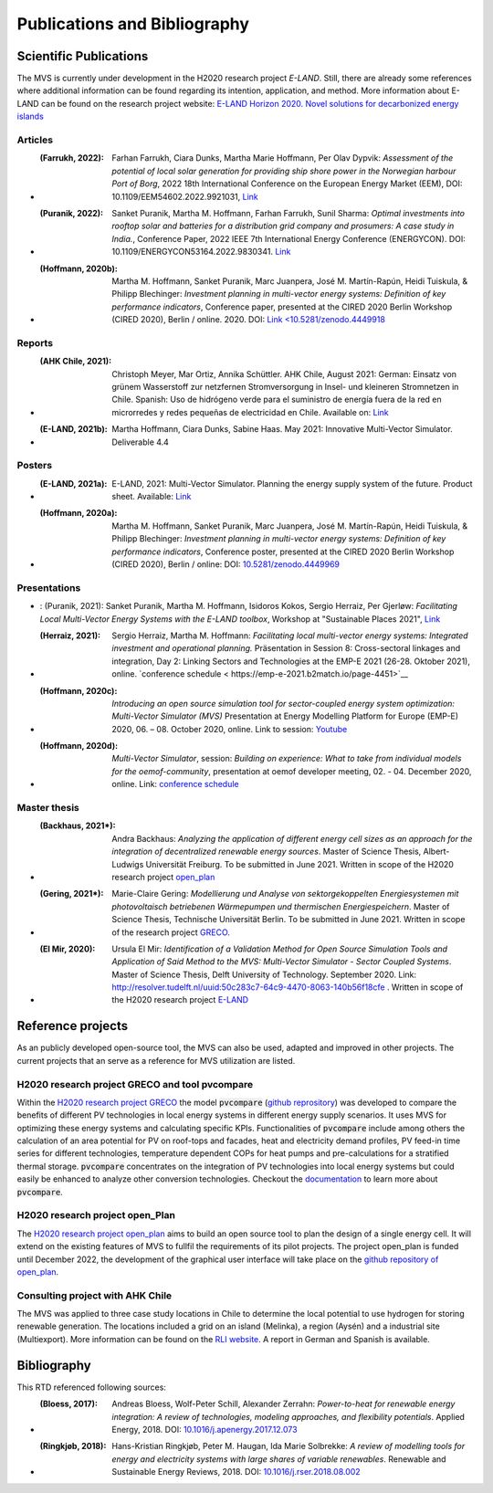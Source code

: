 =============================
Publications and Bibliography
=============================

.. _references_scientific_publications:

Scientific Publications
#######################


The MVS is currently under development in the H2020 research project `E-LAND`. Still, there are already some references where additional information can be found regarding its intention, application, and method. More information about E-LAND can be found on the research project website: `E-LAND Horizon 2020. Novel solutions for decarbonized energy islands <https://elandh2020.eu/>`__

Articles
^^^^^^^^

* :(Farrukh, 2022): Farhan Farrukh, Ciara Dunks, Martha Marie Hoffmann, Per Olav Dypvik: *Assessment of the potential of local solar generation for providing ship shore power in the Norwegian harbour Port of Borg*, 2022 18th International Conference on the European Energy Market (EEM), DOI: 10.1109/EEM54602.2022.9921031, `Link <https://ieeexplore.ieee.org/document/9921031>`__

* :(Puranik, 2022): Sanket Puranik, Martha M. Hoffmann, Farhan Farrukh, Sunil Sharma: *Optimal investments into rooftop solar and batteries for a distribution grid company and prosumers: A case study in India.*, Conference Paper, 2022 IEEE 7th International Energy Conference (ENERGYCON). DOI: 10.1109/ENERGYCON53164.2022.9830341. `Link <https://ieeexplore.ieee.org/document/9830341>`__

* :(Hoffmann, 2020b): Martha M. Hoffmann, Sanket Puranik, Marc Juanpera, José M. Martín-Rapún, Heidi Tuiskula, & Philipp Blechinger: *Investment planning in multi-vector energy systems: Definition of key performance indicators*, Conference paper, presented at the CIRED 2020 Berlin Workshop (CIRED 2020), Berlin / online. 2020. DOI: `Link <10.5281/zenodo.4449918 <http://doi.org/10.5281/zenodo.4449918>`__

Reports
^^^^^^^

* :(AHK Chile, 2021): Christoph Meyer, Mar Ortiz, Annika Schüttler. AHK Chile, August 2021: German: Einsatz von grünem Wasserstoff zur netzfernen Stromversorgung in Insel- und kleineren Stromnetzen in Chile. Spanish: Uso de hidrógeno verde para el suministro de energía fuera de la red en microrredes y redes pequeñas de electricidad en Chile. Available on: `Link <https://chile.ahk.de/themen/energie/>`__

* :(E-LAND, 2021b): Martha Hoffmann, Ciara Dunks, Sabine Haas. May 2021: Innovative Multi-Vector Simulator. Deliverable 4.4

Posters
^^^^^^^

* :(E-LAND, 2021a): E-LAND, 2021: Multi-Vector Simulator. Planning the energy supply system of the future. Product sheet. Available: `Link <https://elandh2020.eu/wp-content/uploads/2021/06/MVS-Tool-7.pdf>`__

* :(Hoffmann, 2020a): Martha M. Hoffmann, Sanket Puranik, Marc Juanpera, José M. Martín-Rapún, Heidi Tuiskula, & Philipp Blechinger: *Investment planning in multi-vector energy systems: Definition of key performance indicators*, Conference poster, presented at the CIRED 2020 Berlin Workshop (CIRED 2020), Berlin / online: DOI: `10.5281/zenodo.4449969 <http://doi.org/10.5281/zenodo.4449969>`__

Presentations
^^^^^^^^^^^^^

* : (Puranik, 2021): Sanket Puranik, Martha M. Hoffmann, Isidoros Kokos, Sergio Herraiz, Per Gjerløw: *Facilitating Local Multi-Vector Energy Systems with the E-LAND toolbox*, Workshop at "Sustainable Places 2021", `Link <https://www.sustainableplaces.eu/multi-vector-energy-systems>`__

* :(Herraiz, 2021): Sergio Herraiz, Martha M. Hoffmann: *Facilitating local multi-vector energy systems: Integrated investment and operational planning.* Präsentation in Session 8: Cross-sectoral linkages and integration, Day 2: Linking Sectors and Technologies at the EMP-E 2021 (26-28. Oktober 2021), online. `conference schedule < https://emp-e-2021.b2match.io/page-4451>`__

* :(Hoffmann, 2020c): *Introducing an open source simulation tool for sector-coupled energy system optimization: Multi-Vector Simulator (MVS)* Presentation at Energy Modelling Platform for Europe (EMP-E) 2020, 06. – 08. October 2020, online. Link to session: `Youtube <https://www.youtube.com/watch?v=ob2JRAZYC7E>`__

* :(Hoffmann, 2020d): *Multi-Vector Simulator*, session: *Building on experience: What to take from individual models for the oemof-community*, presentation at oemof developer meeting, 02. - 04. December 2020, online. Link: `conference schedule <https://github.com/oemof/oemof/wiki/Meeting-December-2020-%28online%29>`__

Master thesis
^^^^^^^^^^^^^

* :(Backhaus, 2021*): Andra Backhaus: *Analyzing the application of different energy cell sizes as an approach for the integration of decentralized renewable energy sources*. Master of Science Thesis, Albert-Ludwigs Universität Freiburg. To be submitted in June 2021. Written in scope of the H2020 research project `open_plan <https://open-plan-tool.org/>`__

* :(Gering, 2021*): Marie-Claire Gering: *Modellierung und Analyse von sektorgekoppelten Energiesystemen mit photovoltaisch betriebenen Wärmepumpen und thermischen Energiespeichern*. Master of Science Thesis, Technische Universität Berlin. To be submitted in June 2021. Written in scope of the research project `GRECO <https://www.greco-project.eu/>`__.

* :(El Mir, 2020): Ursula El Mir: *Identification of a Validation Method for Open Source Simulation Tools and Application of Said Method to the MVS: Multi-Vector Simulator - Sector Coupled Systems*. Master of Science Thesis, Delft University of Technology. September 2020. Link: `http://resolver.tudelft.nl/uuid:50c283c7-64c9-4470-8063-140b56f18cfe <http://resolver.tudelft.nl/uuid:50c283c7-64c9-4470-8063-140b56f18cfe>`__ . Written in scope of the H2020 research project `E-LAND <https://elandh2020.eu/>`__

Reference projects
##################

As an publicly developed open-source tool, the MVS can also be used, adapted and improved in other projects. The current projects that an serve as a reference for MVS utilization are listed.

H2020 research project GRECO and tool pvcompare
^^^^^^^^^^^^^^^^^^^^^^^^^^^^^^^^^^^^^^^^^^^^^^^

Within the `H2020 research project GRECO <https://www.greco-project.eu/>`__ the model :code:`pvcompare` (`github reprository  <https://github.com/greco-project/pvcompare>`__) was developed to compare the benefits of different PV technologies in local energy systems in different energy supply scenarios. It uses MVS for optimizing these energy systems and calculating specific KPIs.
Functionalities of :code:`pvcompare` include among others the calculation of an area potential for PV on roof-tops and facades, heat and electricity demand profiles, PV feed-in time series for different technologies, temperature dependent COPs for heat pumps and pre-calculations for a stratified thermal storage. :code:`pvcompare` concentrates on the integration of PV technologies into local energy systems but could easily be enhanced to analyze other conversion technologies. Checkout the `documentation <https://pvcompare.readthedocs.io/en/latest>`__ to learn more about :code:`pvcompare`.

H2020 research project open_Plan
^^^^^^^^^^^^^^^^^^^^^^^^^^^^^^^^

The `H2020 research project open_plan <https://open-plan-tool.org/>`__ aims to build an open source tool to plan the design of a single energy cell. It will extend on the existing features of MVS to fullfil the requirements of its pilot projects. The project open_plan is funded until December 2022, the development of the graphical user interface will take place on the `github repository of open_plan <https://github.com/rl-institut/open_plan>`__.

Consulting project with AHK Chile
^^^^^^^^^^^^^^^^^^^^^^^^^^^^^^^^^

The MVS was applied to three case study locations in Chile to determine the local potential to use hydrogen for storing renewable generation. The locations included a grid on an island (Melinka), a region (Aysén) and a industrial site (Multiexport). More information can be found on the `RLI website <https://reiner-lemoine-institut.de/en/hydrogen-storage-potential-study-for-mini-grids-in-chile/>`__. A report in German and Spanish is available.

.. _reference_bibliography:

Bibliography
############

This RTD referenced following sources:

* :(Bloess, 2017): Andreas Bloess, Wolf-Peter Schill, Alexander Zerrahn: *Power-to-heat for renewable energy integration: A review of technologies, modeling approaches, and flexibility potentials*. Applied Energy, 2018. DOI: `10.1016/j.apenergy.2017.12.073 <https://doi.org/10.1016/j.apenergy.2017.12.073>`__

* :(Ringkjøb, 2018): Hans-Kristian Ringkjøb, Peter M. Haugan, Ida Marie Solbrekke: *A review of modelling tools for energy and electricity systems with large shares of variable renewables*. Renewable and Sustainable Energy Reviews, 2018. DOI: `10.1016/j.rser.2018.08.002 <https://doi.org/10.1016/j.rser.2018.08.002>`__

